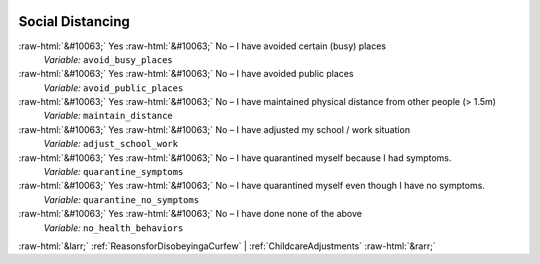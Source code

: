 .. _SocialDistancing:

 
 .. role:: raw-html(raw) 
        :format: html 

Social Distancing
=================
:raw-html:`&#10063;` Yes :raw-html:`&#10063;` No – I have avoided certain (busy) places 
 *Variable:* ``avoid_busy_places``

:raw-html:`&#10063;` Yes :raw-html:`&#10063;` No – I have avoided public places 
 *Variable:* ``avoid_public_places``

:raw-html:`&#10063;` Yes :raw-html:`&#10063;` No – I have maintained physical distance from other people (> 1.5m) 
 *Variable:* ``maintain_distance``

:raw-html:`&#10063;` Yes :raw-html:`&#10063;` No – I have adjusted my school / work situation 
 *Variable:* ``adjust_school_work``

:raw-html:`&#10063;` Yes :raw-html:`&#10063;` No – I have quarantined myself because I had symptoms. 
 *Variable:* ``quarantine_symptoms``

:raw-html:`&#10063;` Yes :raw-html:`&#10063;` No – I have quarantined myself even though I have no symptoms. 
 *Variable:* ``quarantine_no_symptoms``

:raw-html:`&#10063;` Yes :raw-html:`&#10063;` No – I have done none of the above 
 *Variable:* ``no_health_behaviors``



:raw-html:`&larr;` :ref:`ReasonsforDisobeyingaCurfew` | :ref:`ChildcareAdjustments` :raw-html:`&rarr;`
